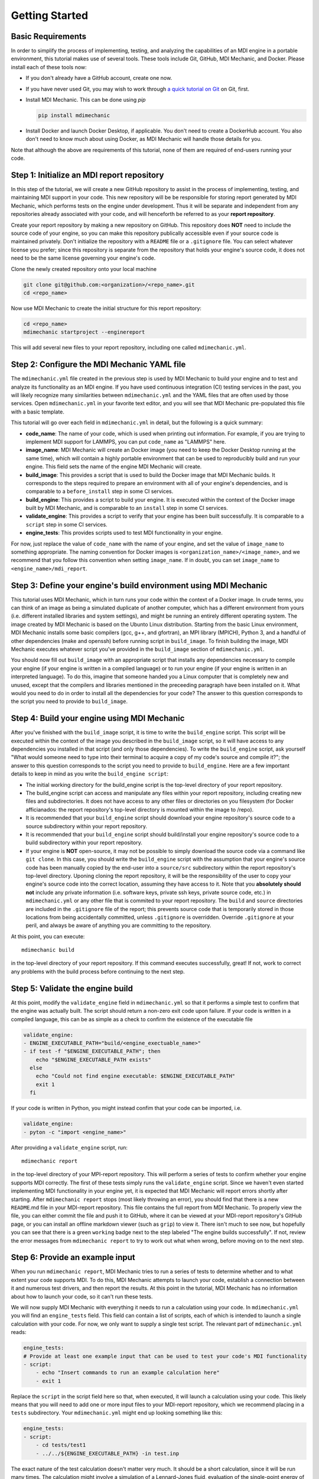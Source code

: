 Getting Started
===============

Basic Requirements
------------------
In order to simplify the process of implementing, testing, and analyzing the capabilities of an MDI engine in a portable environment, this tutorial makes use of several tools. These tools include Git, GitHub, MDI Mechanic, and Docker. Please install each of these tools now:

* If you don't already have a GitHub account, create one now.
* If you have never used Git, you may wish to work through `a quick tutorial on Git <https://education.molssi.org/python_scripting_cms/09-version-control/index.html>`_ on Git, first.
* Install MDI Mechanic.
  This can be done using *pip*

  .. code-block:: shell

    pip install mdimechanic

* Install Docker and launch Docker Desktop, if applicable. You don't need to create a DockerHub account. You also don't need to know much about using Docker, as MDI Mechanic will handle those details for you.

Note that although the above are requirements of this tutorial, none of them are required of end-users running your code.

Step 1: Initialize an MDI report repository
-------------------------------------------
In this step of the tutorial, we will create a new GitHub repository to assist in the process of implementing, testing, and maintaining MDI support in your code. This new repository will be be responsible for storing report generated by MDI Mechanic, which performs tests on the engine under development. Thus it will be separate and independent from any repositories already associated with your code, and will henceforth be referred to as your **report repository**.

Create your report repository by making a new repository on GitHub. This repository does **NOT** need to include the source code of your engine, so you can make this repository publically accessible even if your source code is maintained privately. Don't initialize the repository with a ``README`` file or a ``.gitignore`` file. You can select whatever license you prefer; since this repository is separate from the repository that holds your engine's source code, it does not need to be the same license governing your engine's code.

Clone the newly created repository onto your local machine

.. code-block:: shell

  git clone git@github.com:<organization>/<repo_name>.git
  cd <repo_name>

Now use MDI Mechanic to create the initial structure for this report repository:

.. code-block:: shell

  cd <repo_name>
  mdimechanic startproject --enginereport

This will add several new files to your report repository, including one called ``mdimechanic.yml``.

Step 2: Configure the MDI Mechanic YAML file
--------------------------------------------

The ``mdimechanic.yml`` file created in the previous step is used by MDI Mechanic to build your engine and to test and analyze its functionality as an MDI engine. If you have used continuous integration (CI) testing services in the past, you will likely recognize many similarities between ``mdimechanic.yml`` and the YAML files that are often used by those services. Open ``mdimechanic.yml`` in your favorite text editor, and you will see that MDI Mechanic pre-populated this file with a basic template.

This tutorial will go over each field in ``mdimechanic.yml`` in detail, but the following is a quick summary:

* **code_name**: The name of your code, which is used when printing out information. For example, if you are trying to implement MDI support for LAMMPS, you can put ``code_name`` as "LAMMPS" here.
* **image_name**: MDI Mechanic will create an Docker image (you need to keep the Docker Desktop running at the same time), which will contain a highly portable environment that can be used to reproducibly build and run your engine. This field sets the name of the engine MDI Mechanic will create.
* **build_image**: This provides a script that is used to build the Docker image that MDI Mechanic builds. It corresponds to the steps required to prepare an environment with all of your engine's dependencies, and is comparable to a ``before_install`` step in some CI services.
* **build_engine**: This provides a script to build your engine. It is executed within the context of the Docker image built by MDI Mechanic, and is comparable to an ``install`` step in some CI services.
* **validate_engine**: This provides a script to verify that your engine has been built successfully. It is comparable to a ``script`` step in some CI services.
* **engine_tests**: This provides scripts used to test MDI functionality in your engine.

For now, just replace the value of ``code_name`` with the name of your engine, and set the value of ``image_name`` to something appropriate. The naming convention for Docker images is ``<organization_name>/<image_name>``, and we recommend that you follow this convention when setting ``image_name``. If in doubt, you can set ``image_name`` to ``<engine_name>/mdi_report``.

Step 3: Define your engine's build environment using MDI Mechanic
-----------------------------------------------------------------

This tutorial uses MDI Mechanic, which in turn runs your code within the context of a Docker image. In crude terms, you can think of an image as being a simulated duplicate of another computer, which has a different environment from yours (i.e. different installed libraries and system settings), and might be running an entirely different operating system. The image created by MDI Mechanic is based on the Ubunto Linux distribution. Starting from the basic Linux environment, MDI Mechanic installs some basic compilers (gcc, g++, and gfortran), an MPI library (MPICH), Python 3, and a handful of other dependencies (make and openssh) before running script in ``build_image``. To finish building the image, MDI Mechanic executes whatever script you've provided in the ``build_image`` section of ``mdimechanic.yml``.

You should now fill out ``build_image`` with an appropriate script that installs any dependencies necessary to compile your engine (if your engine is written in a compiled language) or to run your engine (if your engine is written in an interpreted language). To do this, imagine that someone handed you a Linux computer that is completely new and unused, except that the compilers and libraries mentioned in the preceeding paragraph have been installed on it. What would you need to do in order to install all the dependencies for your code? The answer to this question corresponds to the script you need to provide to ``build_image``.

Step 4: Build your engine using MDI Mechanic
--------------------------------------------

After you've finished with the ``build_image`` script, it is time to write the ``build_engine`` script. This script will be executed within the context of the image you described in the ``build_image`` script, so it will have access to any dependencies you installed in that script (and only those dependencies). To write the ``build_engine`` script, ask yourself "What would someone need to type into their terminal to acquire a copy of my code's source and compile it?"; the answer to this question corresponds to the script you need to provide to ``build_engine``. Here are a few important details to keep in mind as you write the ``build_engine script``:

* The initial working directory for the build_engine script is the top-level directory of your report repository.
* The build_engine script can access and manipulate any files within your report repository, including creating new files and subdirectories. It does not have access to any other files or directories on you filesystem (for Docker afficianados: the report repository's top-level directory is mounted within the image to /repo).
* It is recommended that your ``build_engine`` script should download your engine repository's source code to a source subdirectory within your report repository.
* It is recommended that your ``build_engine`` script should build/install your engine repository's source code to a build subdirectory within your report repository.
* If your engine is **NOT** open-source, it may not be possible to simply download the source code via a command like ``git clone``. In this case, you should write the ``build_engine`` script with the assumption that your engine's source code has been manually copied by the end-user into a ``source/src`` subdirectory within the report repository's top-level directory. Uponing cloning the report repository, it will be the responsibility of the user to copy your engine's source code into the correct location, assuming they have access to it.
  Note that you **absolutely should not** include any private information (i.e. software keys, private ssh keys, private source code, etc.) in ``mdimechanic.yml`` or any other file that is commited to your report repository. The ``build`` and ``source`` directories are included in the ``.gitignore`` file of the report; this prevents source code that is temporarily stored in those locations from being accidentally committed, unless ``.gitignore`` is overridden. Override ``.gitignore`` at your peril, and always be aware of anything you are committing to the repository.

At this point, you can execute::

  mdimechanic build

in the top-level directory of your report repository. If this command executes successfully, great! If not, work to correct any problems with the build process before continuing to the next step.

Step 5: Validate the engine build
---------------------------------

At this point, modify the ``validate_engine`` field in ``mdimechanic.yml`` so that it performs a simple test to confirm that the engine was actually built. The script should return a non-zero exit code upon failure. If your code is written in a compiled language, this can be as simple as a check to confirm the existence of the executable file

.. code-block:: yaml

  validate_engine:
  - ENGINE_EXECUTABLE_PATH="build/<engine_exectuable_name>"
  - if test -f "$ENGINE_EXECUTABLE_PATH"; then
      echo "$ENGINE_EXECUTABLE_PATH exists"
    else
      echo "Could not find engine executable: $ENGINE_EXECUTABLE_PATH"
      exit 1
    fi

If your code is written in Python, you might instead confim that your code can be imported, i.e.

.. code-block:: yaml

  validate_engine:
  - pyton -c "import <engine_name>"

After providing a ``validate_engine`` script, run::

  mdimechanic report

in the top-level directory of your MPI-report repository. This will perform a series of tests to confirm whether your engine supports MDI correctly. The first of these tests simply runs the ``validate_engine`` script. Since we haven't even started implementing MDI functionality in your engine yet, it is expected that MDI Mechanic will report errors shortly after starting. After ``mdimechanic report`` stops (most likely throwing an error), you should find that there is a new ``README``.md file in your MDI-report repository. This file contains the full report from MDI Mechanic. To properly view the file, you can either commit the file and push it to GitHub, where it can be viewed at your MDI-report repository's GitHub page, or you can install an offline markdown viewer (such as ``grip``) to view it. There isn't much to see now, but hopefully you can see that there is a green ``working`` badge next to the step labeled "The engine builds successfully". If not, review the error messages from ``mdimechanic report`` to try to work out what when wrong, before moving on to the next step.

Step 6: Provide an example input
--------------------------------

When you run ``mdimechanic report``, MDI Mechanic tries to run a series of tests to determine whether and to what extent your code supports MDI. To do this, MDI Mechanic attempts to launch your code, establish a connection between it and numerous test drivers, and then report the results. At this point in the tutorial, MDI Mechanic has no information about how to launch your code, so it can't run these tests.

We will now supply MDI Mechanic with everything it needs to run a calculation using your code. In ``mdimechanic.yml`` you will find an ``engine_tests`` field. This field can contain a list of scripts, each of which is intended to launch a single calculation with your code. For now, we only want to supply a single test script. The relevant part of ``mdimechanic.yml`` reads:

.. code-block:: yaml

  engine_tests:
  # Provide at least one example input that can be used to test your code's MDI functionality
  - script:
      - echo "Insert commands to run an example calculation here"
      - exit 1

Replace the ``script`` in the script field here so that, when executed, it will launch a calculation using your code. This likely means that you will need to add one or more input files to your MDI-report repository, which we recommend placing in a ``tests`` subdirectory. Your ``mdimechanic.yml`` might end up looking something like this:

.. code-block:: yaml

  engine_tests:
  - script:
      - cd tests/test1
      - ../../${ENGINE_EXECUTABLE_PATH} -in test.inp

The exact nature of the test calculation doesn't matter very much. It should be a short calculation, since it will be run many times. The calculation might involve a simulation of a Lennard-Jones fluid, evaluation of the single-point energy of a water molecule, or some other small computatation. The most important thing about the test script is that *it must return a **non-zero** exit value if your engine exits due to an error*.

At this point, you have successfully set up MDI Mechanic for testing under development engine. The rest steps will require you to provide support for MDI in your code and using MDI Mechanic as an automated testing tool to make sure you are on the right track.